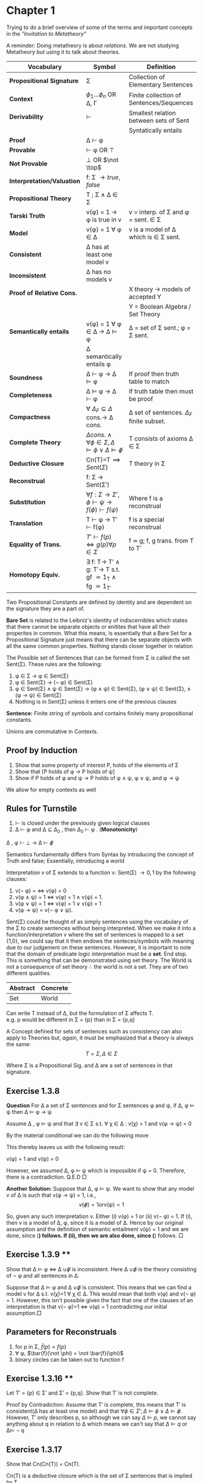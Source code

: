 * Chapter 1
  Trying to do a brief overview of some of the terms and important concepts
  in the /"Invitation to Metatheory"/

  A reminder: Doing metatheory is about /relations/. We are not studying Metatheory but using it
  to talk about theories.

  | Vocabulary                 | Symbol                                                                                                        | Definition                                           |
  |----------------------------+---------------------------------------------------------------------------------------------------------------+------------------------------------------------------|
  | *Propositional Signature*  | \Sigma                                                                                                        | Collection of Elementary Sentences                   |
  | *Context*                  | \(\phi_1\dots\phi_n\) OR \Delta, \Gamma                                                                       | Finite collection of Sentences/Sequences             |
  | *Derivability*             | \vdash                                                                                                        | Smallest relation between sets of Sent               |
  |                            |                                                                                                               | Syntatically entails                                 |
  | *Proof*                    | \Delta \vdash \phi                                                                                            |                                                      |
  | *Provable*                 | \vdash \phi OR \top                                                                                           |                                                      |
  | *Not Provable*             | \bot OR \(\not \top\)                                                                                         |                                                      |
  | *Interpretation/Valuation* | f: \Sigma \rightarrow {true, false}                                                                           |                                                      |
  | *Propositional Theory*     | T ; \Sigma \wedge \Delta \in \Sigma                                                                           |                                                      |
  | *Tarski Truth*             | v(\phi) = 1 \rightarrow \phi is true in v                                                                     | v = interp. of \Sigma and \phi = sent. \in \Sigma    |
  | *Model*                    | v(\phi) = 1 \forall \phi \in \Delta                                                                           | v is a model of \Delta which is \in \Sigma sent.     |
  | *Consistent*               | \Delta has at least one model v                                                                               |                                                      |
  | *Inconsistent*             | \Delta has no models v                                                                                        |                                                      |
  | *Proof of Relative Cons.*  |                                                                                                               | X theory \rightarrow models of accepted Y            |
  |                            |                                                                                                               | Y = Boolean Algebra / Set Theory                     |
  | *Semantically entails*     | v(\phi) = 1 \forall \phi \in \Delta \rightarrow \Delta \vDash \phi                                            | \Delta = set of \Sigma sent.; \phi = \Sigma sent.    |
  |                            | \Delta semantically entails \phi                                                                              |                                                      |
  | *Soundness*                | \Delta \vdash \phi \rightarrow \Delta \vDash \phi                                                             | If proof then truth table to match                   |
  | *Completeness*             | \Delta \vDash \phi \rightarrow \Delta \vdash \phi                                                             | If truth table then must be proof                    |
  | *Compactness*              | \forall \(\Delta_F \subseteq \Delta\) cons.\rightarrow \Delta cons.                                           | \Delta set of sentences. \(\Delta_F\) finite subset. |
  | *Complete Theory*          | \(\Delta cons. \wedge \forall \phi \in \Sigma , \Delta \vDash \phi \vee \Delta \vDash \not \phi\)             | T consists of axioms \Delta \in \Sigma               |
  | *Deductive Closure*        | Cn(T)=T\implies {Sent(\Sigma)}                                                                                | T theory in \Sigma                                   |
  | *Reconstrual*              | f: \Sigma \rightarrow Sent(\Sigma\prime)                                                                      |                                                      |
  | *Substitution*             | \(\forall f:\Sigma\rightarrow \Sigma\prime , \phi \vdash \psi \rightarrow f(\phi) \vdash f(\psi)\)            | Where f is a reconstrual                             |
  | *Translation*              | T \vdash \phi \rightarrow T\prime \vdash f(\phi)                                                              | f is a special reconstrual                           |
  | *Equality of Trans.*       | \(T\prime \vdash f(p) \iff g(p) \forall p \in \Sigma \)                                                       | f \simeq g; f, g trans. from T to T\prime            |
  | *Homotopy Equiv.*          | \exist f: T\rightarrow T\prime \wedge g: T\prime\rightarrow T s.t. gf \simeq 1_T \wedge fg \simeq 1_{T\prime} |                                                      |



  Two Propositional Constants are defined by identity and are dependent
  on the signature they are a part of.

  *Bare Set* is related to the Leibniz's identity of indiscernibles which states that
  there cannot be separate objects or enitites that have all their properites in common.
  What this means, is essentially that a Bare Set for a Propositional Signature just means
  that there can be separate objects with all the same common properties. Nothing stands closer
  together in relation

  The Possible set of Sentences that can be formed from \Sigma is called
  the set Sent(\Sigma). These rules are the following:

  1) \phi \in \Sigma \rightarrow \phi \in Sent(\Sigma)
  2) \phi \in Sent(\Sigma) \rightarrow (\not \phi) \in Sent(\Sigma)
  3) \phi \in Sent(\Sigma) \wedge \psi \in Sent(\Sigma) \rightarrow (\phi \wedge \psi) \in Sent(\Sigma), (\phi \vee \psi) \in Sent(\Sigma), \wedge  (\phi \rightarrow \psi) \in Sent(\Sigma)
  4) Nothing is in Sent(\Sigma) unless it enters one of the previous clauses

  *Sentence:* Finite string of symbols and contains finitely many propositional constants.

  Unions are commutative in Contexts.
** Proof by Induction
  1) Show that some property of interest P, holds of the elements of \Sigma
  2) Show that [P holds of \phi \rightarrow P holds of \psi]
  3) Show if P holds of \phi and \psi \rightarrow P holds of \phi \wedge \psi, \phi \vee \psi, and \phi \rightarrow \psi

  We allow for empty contexts as well

** Rules for Turnstile
  1) \(\vdash\) is closed under the previously given logical clauses
  2) \Delta \vdash \phi and \Delta \subseteq \(\Delta_0\) , then \(\Delta_0\) \vdash \phi . (*Monotonicity*)

  \Delta , \phi \vdash \bot \rightarrow \Delta \vdash \(\not \phi\)

  Semantics fundamentally differs from Syntax by introducing the concept of Truth 
  and false; Essentially, introducing a world

  Interpretation v of \Sigma extends to a function v: Sent(\Sigma) \rightarrow {0,1}
  by the following clauses:
  1) v(\not \phi) = \iff v(\phi) = 0
  2) v(\phi \wedge \psi) = 1 \iff v(\phi) = 1 \wedge v(\psi) = 1.
  3) v(\phi \vee \psi) = 1 \iff v(\phi) = 1 \vee v(\psi) = 1
  4) v(\phi \rightarrow \psi) = v(\not \phi \vee \psi).

  Sent(\Sigma) could be thought of as simply sentences using the vocabulary of the \Sigma to create sentences without
  being interpreted. When we make it into a function/interpretation v where the set of sentences is mapped
  to a set {1,0}, we could say that it then endows the senteces/symbols with meaning due to our judgement on these
  sentences. However, it is important to note that the domain of predicate logic interpretation must be a *set*. End stop. This
  is something that can be demonstrated using set theory. The World is not a consequence of set theory \therefore the world is not a set.
  They are of two different qualities.

  | Abstract | Concrete |
  |----------+----------|
  | Set      | World    |

  Can write T instead of \Delta, but the formulation of \Sigma affects T.\\
  e.g. p would be different in \Sigma = {p} than in \Sigma = {p,q}

  A Concept defined for sets of sentences such as consistency can also apply
  to Theories but, /again/, it must be emphasized that a theory is always the same:
  \[T = {\Sigma , \Delta \in \Sigma}\]

  Where \Sigma is a Propositional Sig. and \Delta are a set of sentences in that signature.

** Exercise 1.3.8


  *Question* For \Delta a set of \Sigma sentences and for \Sigma sentences \phi and \psi, if \Delta, \phi \vDash \psi
  then \Delta \vDash \phi \rightarrow \psi

  Assume \Delta , \phi \vDash \psi and that \exists v \in \Sigma s.t. \forall \chi \in \Delta : 
  v(\chi) = 1 and v(\phi \rightarrow \psi) = 0

  By the material conditional we can do the following move

  This thereby leaves us with the following result:

  v(\phi) = 1 and v(\psi) = 0

  However, we assumed \Delta, \phi \vDash \psi which is impossible if
  \psi = 0. Therefore, there is a contradiction. Q.E.D \square

  *Another Solution:*
  Suppose that \Delta, \phi \vDash \psi. We want to show that any model v of \Delta is such that
  v(\phi \rightarrow \psi) = 1, i.e.,
  \[v(\not \phi) = 1 or v(\psi) = 1\]

  So, given any such interpretation v. Either (i) v(\phi) = 1 or (ii) v(\not \phi) = 1.
  If (i), then v is a model of \Delta, \phi, since it is a model of \Delta. Hence by our original assumption and
  the definition of semantic entailment v(\psi) = 1 and we are done, since (*) follows.
  If (ii), then we are also done, since (*) follows. \square

** Exercise 1.3.9 **
  Show that \Delta \vDash \phi \iff \Delta \cup {\not \phi } is inconsistent. Here
  \Delta \cup {\not \phi} is the theory consisting of \not \phi and all sentences in \Delta.

  Suppose that \Delta \vDash \phi and \Delta \cup {\not \phi} is consistent. This means
  that we can find a model v for \Delta s.t. v(\chi)=1 \forall \chi \in \Delta. This would
  mean that both v(\phi) and v(\not \phi) = 1. However, this isn't possible given the fact
  that one of the clauses of an interpretation is that v(\not \phi)=1 \iff v(\phi) = 1 contradicting
  our initial assumption.\square
** Parameters for Reconstruals 

  1) for p in \Sigma, \(\bar{f} (p) = f(p)\)
  2) \forall \phi, \(\bar{f}(\not \phi) = \not \bar{f}(\phi)\)
  3) binary circles can be taken out to function f

** Exercise 1.3.16 **
  Let T\prime = {p} \in \Sigma\prime and \Sigma\prime = {p,q}. Show that T\prime is not complete.

  Proof by Contradiction:
  Assume that T\prime is complete, this means that T\prime is consistent(\Delta has at least one model) and that
  \(\forall \phi \in \Sigma\prime;\Delta \vDash \phi \vee \Delta \vDash \not \phi\).
  However, T\prime only describes p,  so although we can say \(\Delta \vDash p\), 
  we cannot say anything about q in relation to \Delta which means we can't say that \(\Delta \vDash q\) or \Delta\vDash \not q 

** Exercise 1.3.17
  Show that Cn(Cn(T)) = Cn(T).

  Cn(T) is a deductive closure which is the set of \Sigma sentences that is implied by T.

** Exercise 1.4.7
  Prove that if v is a model of T\prime , and f:T\rightarrow T\prime is a translation, then
  \(v \circ f\) is a model of T. Here \(v \circ f\) is the interpretation of \Sigma optained by applying
  f first, and then applying v.


** Lingering Questions: 
  What does it mean for \Delta to have more than one model?
 
* Week 2 
** Sets is a Category (29)
| Terms        | Symbology                               | Definition                                                  |
| Category     |                                         | Objects and arrows                                          |
| Monomorphism | g: Z\rightarrow X                       | fg=fh\rightarrow g=h                                        |
|              | h: Z\rightarrow X                       | where f: X\rightarrow Y                                     |
| Epimorphism  | g: Y\rightarrow Z                       | gf=hf, then g=h                                             |
|              | h: Y\rightarrow Z                       |                                                             |
| Isomorphism  | \exists g:Y\rightarrow X                | gf=\(1_X\) and fg=\(1_Y\)                                   |
|              |                                         | X\simeq Y                                                   |
| *THEORIES*   |                                         |                                                             |
| Conservative | T'\vdash f(\phi)\rightarrow T\vdash\phi | \forall \phi \in Sent(\Sigma)                               |
|              |                                         |                                                             |
| Ess. surj.   | T'\vdash \phi \iff f(\psi)              | \(\forall \phi \in \Sigma^\prime; \exists \psi \in \Sigma\) |
|              |                                         |                                                             |

We are going to be looking at the general theory of categories. 
To do this we are going to look at Set Theory as an example. In this case,
the theory of sets has objects called sets and relations called functions.

What does it mean to say a set is category? It means the following

1) Every function f has a domain set \(d_0f\) and a codomain set \(d_1f\).
   1) \(f:X\rightarrow Y\)indicates that \(d_0f=X\) \(d_1f=Y\)
2) Compatible functions can be composed.
   1) e.g. can have transitivity f: x\rightarrow y g: y\rightarrow z \(f \circ g: x\rightarrow z\)
   2) These compositions can also be associative
   3) \(h \circ (g \circ f) = (h \circ g) \circ f)\)
3) \forall X | X is a set, there is a function \(1_X:X\rightarrow X\) that acts as a left and right identity relative to composition.

In short, there are objects, arrows, composition with transitivity and associativity, and identity which should 
conform to equation.

*Containment or \in is /not/ a primitive notion of the Elemental Theory of the Category of Sets*

** Chapter 3.1 On the Category of Propositional Theories
*Th* is the category of propositional Theories

f:T\rightarrow T'\\
g:T\rightarrow T'\\
f and g are equal, f\simeq g, just in case T' \vdash f(\phi) \iff g(\phi) \forall \phi \in 
Sent(\Sigma)

** Proving that conservative translations are monomorphic
Suppose first that f is conservative with two granslations g, h from T'' \rightarro T s.t.
\(f\circ g = f\circ h\).
